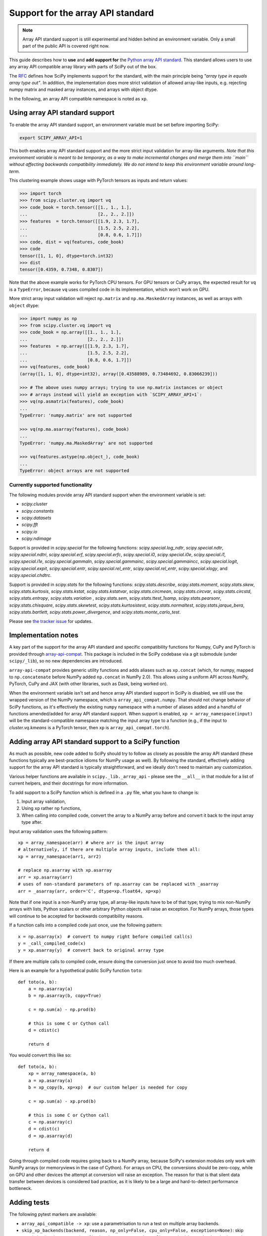 .. _dev-arrayapi:

Support for the array API standard
==================================

.. note:: Array API standard support is still experimental and hidden behind an
          environment variable. Only a small part of the public API is covered
          right now.

This guide describes how to **use** and **add support for** the
`Python array API standard <https://data-apis.org/array-api/latest/index.html>`_.
This standard allows users to use any array API compatible array library
with parts of SciPy out of the box.

The `RFC`_ defines how SciPy implements support for the standard, with the main
principle being *"array type in equals array type out"*. In addition, the
implementation does more strict validation of allowed array-like inputs, e.g.
rejecting numpy matrix and masked array instances, and arrays with object
dtype.

In the following, an array API compatible namespace is noted as ``xp``.


Using array API standard support
--------------------------------

To enable the array API standard support, an environment variable must be set
before importing SciPy:

.. code:: bash

   export SCIPY_ARRAY_API=1

This both enables array API standard support and the more strict input
validation for array-like arguments. *Note that this environment variable is
meant to be temporary, as a way to make incremental changes and merge them into
``main`` without affecting backwards compatibility immediately. We do not
intend to keep this environment variable around long-term.*

This clustering example shows usage with PyTorch tensors as inputs and return
values:

.. code:: python

    >>> import torch
    >>> from scipy.cluster.vq import vq
    >>> code_book = torch.tensor([[1., 1., 1.],
    ...                           [2., 2., 2.]])
    >>> features  = torch.tensor([[1.9, 2.3, 1.7],
    ...                           [1.5, 2.5, 2.2],
    ...                           [0.8, 0.6, 1.7]])
    >>> code, dist = vq(features, code_book)
    >>> code
    tensor([1, 1, 0], dtype=torch.int32)
    >>> dist
    tensor([0.4359, 0.7348, 0.8307])

Note that the above example works for PyTorch CPU tensors. For GPU tensors or
CuPy arrays, the expected result for ``vq`` is a ``TypeError``, because ``vq``
uses compiled code in its implementation, which won't work on GPU.

More strict array input validation will reject ``np.matrix`` and
``np.ma.MaskedArray`` instances, as well as arrays with ``object`` dtype:

.. code:: python

    >>> import numpy as np
    >>> from scipy.cluster.vq import vq
    >>> code_book = np.array([[1., 1., 1.],
    ...                       [2., 2., 2.]])
    >>> features  = np.array([[1.9, 2.3, 1.7],
    ...                       [1.5, 2.5, 2.2],
    ...                       [0.8, 0.6, 1.7]])
    >>> vq(features, code_book)
    (array([1, 1, 0], dtype=int32), array([0.43588989, 0.73484692, 0.83066239]))

    >>> # The above uses numpy arrays; trying to use np.matrix instances or object
    >>> # arrays instead will yield an exception with `SCIPY_ARRAY_API=1`:
    >>> vq(np.asmatrix(features), code_book)
    ...
    TypeError: 'numpy.matrix' are not supported

    >>> vq(np.ma.asarray(features), code_book)
    ...
    TypeError: 'numpy.ma.MaskedArray' are not supported

    >>> vq(features.astype(np.object_), code_book)
    ...
    TypeError: object arrays are not supported


Currently supported functionality
`````````````````````````````````

The following modules provide array API standard support when the environment
variable is set:

- `scipy.cluster`
- `scipy.constants`
- `scipy.datasets`
- `scipy.fft`
- `scipy.io`
- `scipy.ndimage`

Support is provided in `scipy.special` for the following functions:
`scipy.special.log_ndtr`, `scipy.special.ndtr`, `scipy.special.ndtri`,
`scipy.special.erf`, `scipy.special.erfc`, `scipy.special.i0`,
`scipy.special.i0e`, `scipy.special.i1`, `scipy.special.i1e`,
`scipy.special.gammaln`, `scipy.special.gammainc`, `scipy.special.gammaincc`,
`scipy.special.logit`, `scipy.special.expit`, `scipy.special.entr`,
`scipy.special.rel_entr`, `scipy.special.rel_entr`, `scipy.special.xlogy`,
and `scipy.special.chdtrc`.

Support is provided in `scipy.stats` for the following functions:
`scipy.stats.describe`, `scipy.stats.moment`, `scipy.stats.skew`,
`scipy.stats.kurtosis`, `scipy.stats.kstat`, `scipy.stats.kstatvar`,
`scipy.stats.circmean`, `scipy.stats.circvar`, `scipy.stats.circstd`,
`scipy.stats.entropy`, `scipy.stats.variation` , `scipy.stats.sem`,
`scipy.stats.ttest_1samp`, `scipy.stats.pearsonr`, `scipy.stats.chisquare`,
`scipy.stats.skewtest`, `scipy.stats.kurtosistest`, `scipy.stats.normaltest`,
`scipy.stats.jarque_bera`, `scipy.stats.bartlett`, `scipy.stats.power_divergence`,
and `scipy.stats.monte_carlo_test`.

Please see `the tracker issue`_ for updates.


Implementation notes
--------------------

A key part of the support for the array API standard and specific compatibility
functions for Numpy, CuPy and PyTorch is provided through
`array-api-compat <https://github.com/data-apis/array-api-compat>`_.
This package is included in the SciPy codebase via a git submodule (under
``scipy/_lib``), so no new dependencies are introduced.

``array-api-compat`` provides generic utility functions and adds aliases such
as ``xp.concat`` (which, for numpy, mapped to ``np.concatenate`` before NumPy added
``np.concat`` in NumPy 2.0). This allows using a uniform API across NumPy, PyTorch,
CuPy and JAX (with other libraries, such as Dask, being worked on).

When the environment variable isn't set and hence array API standard support in
SciPy is disabled, we still use the wrapped version of the NumPy namespace,
which is ``array_api_compat.numpy``. That should not change behavior of SciPy
functions, as it's effectively the existing ``numpy`` namespace with a number of
aliases added and a handful of functions amended/added for array API standard
support. When support is enabled, ``xp = array_namespace(input)`` will
be the standard-compatible namespace matching the input array type to a
function (e.g., if the input to `cluster.vq.kmeans` is a PyTorch tensor, then
``xp`` is ``array_api_compat.torch``).


Adding array API standard support to a SciPy function
-----------------------------------------------------

As much as possible, new code added to SciPy should try to follow as closely as
possible the array API standard (these functions typically are best-practice
idioms for NumPy usage as well). By following the standard, effectively adding
support for the array API standard is typically straightforward, and we ideally
don't need to maintain any customization.

Various helper functions are available in ``scipy._lib._array_api`` - please see
the ``__all__`` in that module for a list of current helpers, and their docstrings
for more information.

To add support to a SciPy function which is defined in a ``.py`` file, what you
have to change is:

1. Input array validation,
2. Using ``xp`` rather ``np`` functions,
3. When calling into compiled code, convert the array to a NumPy array before
   and convert it back to the input array type after.

Input array validation uses the following pattern::

   xp = array_namespace(arr) # where arr is the input array
   # alternatively, if there are multiple array inputs, include them all:
   xp = array_namespace(arr1, arr2)

   # replace np.asarray with xp.asarray
   arr = xp.asarray(arr)
   # uses of non-standard parameters of np.asarray can be replaced with _asarray
   arr = _asarray(arr, order='C', dtype=xp.float64, xp=xp)

Note that if one input is a non-NumPy array type, all array-like inputs have to
be of that type; trying to mix non-NumPy arrays with lists, Python scalars or
other arbitrary Python objects will raise an exception. For NumPy arrays, those
types will continue to be accepted for backwards compatibility reasons.

If a function calls into a compiled code just once, use the following pattern::

   x = np.asarray(x)  # convert to numpy right before compiled call(s)
   y = _call_compiled_code(x)
   y = xp.asarray(y)  # convert back to original array type

If there are multiple calls to compiled code, ensure doing the conversion just
once to avoid too much overhead.

Here is an example for a hypothetical public SciPy function ``toto``::

  def toto(a, b):
      a = np.asarray(a)
      b = np.asarray(b, copy=True)

      c = np.sum(a) - np.prod(b)

      # this is some C or Cython call
      d = cdist(c)

      return d

You would convert this like so::

  def toto(a, b):
      xp = array_namespace(a, b)
      a = xp.asarray(a)
      b = xp_copy(b, xp=xp)  # our custom helper is needed for copy

      c = xp.sum(a) - xp.prod(b)

      # this is some C or Cython call
      c = np.asarray(c)
      d = cdist(c)
      d = xp.asarray(d)

      return d

Going through compiled code requires going back to a NumPy array, because
SciPy's extension modules only work with NumPy arrays (or memoryviews in the
case of Cython). For arrays on CPU, the
conversions should be zero-copy, while on GPU and other devices the attempt at
conversion will raise an exception. The reason for that is that silent data
transfer between devices is considered bad practice, as it is likely to be a
large and hard-to-detect performance bottleneck.


Adding tests
------------

The following pytest markers are available:

* ``array_api_compatible -> xp``: use a parametrisation to run a test on
  multiple array backends.
* ``skip_xp_backends(backend, reason, np_only=False, cpu_only=False, exceptions=None)``:
  skip certain backends or categories of backends.
  ``@pytest.mark.usefixtures("skip_xp_backends")`` must be used alongside this
  marker for the skips to apply. See the fixture's docstring in ``scipy.conftest``
  for information on how use this marker to skip tests.
* ``xfail_xp_backends(backend, reason, np_only=False, cpu_only=False, exceptions=None)``:
  xfail certain backends or categories of backends.
  ``@pytest.mark.usefixtures("xfail_xp_backends")`` must be used alongside this
  marker for the xfails to apply. See the fixture's docstring in ``scipy.conftest``
  for information on how use this marker to xfail tests.
* ``skip_xp_invalid_arg`` is used to skip tests that use arguments which
  are invalid when ``SCIPY_ARRAY_API`` is enabled. For instance, some tests of
  `scipy.stats` functions pass masked arrays to the function being tested, but
  masked arrays are incompatible with the array API. Use of the
  ``skip_xp_invalid_arg`` decorator allows these tests to protect against
  regressions when ``SCIPY_ARRAY_API`` is not used without resulting in failures
  when ``SCIPY_ARRAY_API`` is used. In time, we will want these functions to emit
  deprecation warnings when they receive array API invalid input, and this
  decorator will check that the deprecation warning is emitted without it
  causing the test to fail. When ``SCIPY_ARRAY_API=1`` behavior becomes the
  default and only behavior, these tests (and the decorator itself) will be
  removed.

``scipy._lib._array_api`` contains array-agnostic assertions such as ``xp_assert_close``
which can be used to replace assertions from `numpy.testing`.

The following examples demonstrate how to use the markers::

  from scipy.conftest import array_api_compatible, skip_xp_invalid_arg
  from scipy._lib._array_api import xp_assert_close
  ...
  @pytest.mark.skip_xp_backends(np_only=True, reason='skip reason')
  @pytest.mark.usefixtures("skip_xp_backends")
  @array_api_compatible
  def test_toto1(self, xp):
      a = xp.asarray([1, 2, 3])
      b = xp.asarray([0, 2, 5])
      xp_assert_close(toto(a, b), a)
  ...
  @pytest.mark.skip_xp_backends('array_api_strict',
                                reason='skip reason 1')
  @pytest.mark.skip_xp_backends('cupy',
                                reason='skip reason 2')
  @pytest.mark.usefixtures("skip_xp_backends")
  @array_api_compatible
  def test_toto2(self, xp):
      ...
  ...
  # Do not run when SCIPY_ARRAY_API is used
  @skip_xp_invalid_arg
  def test_toto_masked_array(self):
      ...

Passing a custom reason to ``reason`` when ``cpu_only=True`` is unsupported
since ``cpu_only=True`` can be used alongside passing ``backends``. Also,
the reason for using ``cpu_only`` is likely just that compiled code is used
in the function(s) being tested.

Passing names of backends into ``exceptions`` means that they will not be skipped
by ``cpu_only=True``. This is useful when delegation is implemented for some,
but not all, non-CPU backends, and the CPU code path requires conversion to NumPy
for compiled code::

  # array-api-strict and CuPy will always be skipped, for the given reasons.
  # All libraries using a non-CPU device will also be skipped, apart from
  # JAX, for which delegation is implemented (hence non-CPU execution is supported).
  @pytest.mark.skip_xp_backends(cpu_only, exceptions=['jax.numpy'])
  @pytest.mark.skip_xp_backends('array_api_strict', reason='skip reason 1')
  @pytest.mark.skip_xp_backends('cupy', reason='skip reason 2')
  @pytest.mark.usefixtures("skip_xp_backends")
  @array_api_compatible
  def test_toto(self, xp):
      ...

When every test function in a file has been updated for array API
compatibility, one can reduce verbosity by telling ``pytest`` to apply the
markers to every test function using ``pytestmark``::

    from scipy.conftest import array_api_compatible

    pytestmark = [array_api_compatible, pytest.mark.usefixtures("skip_xp_backends")]
    skip_xp_backends = pytest.mark.skip_xp_backends
    ...
    @skip_xp_backends(np_only=True, reason='skip reason')
    def test_toto1(self, xp):
        ...

After applying these markers, ``dev.py test`` can be used with the new option
``-b`` or ``--array-api-backend``::

  python dev.py test -b numpy -b torch -s cluster

This automatically sets ``SCIPY_ARRAY_API`` appropriately. To test a library
that has multiple devices with a non-default device, a second environment
variable (``SCIPY_DEVICE``, only used in the test suite) can be set. Valid
values depend on the array library under test, e.g. for PyTorch, valid values are
``"cpu", "cuda", "mps"``. To run the test suite with the PyTorch MPS
backend, use: ``SCIPY_DEVICE=mps python dev.py test -b torch``.

Note that there is a GitHub Actions workflow which tests with array-api-strict,
PyTorch, and JAX on CPU.


Additional information
----------------------

Here are some additional resources which motivated some design decisions and
helped during the development phase:

* Initial `PR <https://github.com/tupui/scipy/pull/24>`__ with some discussions
* Quick started from this `PR <https://github.com/scipy/scipy/pull/15395>`__ and
  some inspiration taken from
  `scikit-learn <https://github.com/scikit-learn/scikit-learn/blob/main/sklearn/utils/_array_api.py>`__.
* `PR <https://github.com/scikit-learn/scikit-learn/issues/22352>`__ adding Array
  API support to scikit-learn
* Some other relevant scikit-learn PRs:
  `#22554 <https://github.com/scikit-learn/scikit-learn/pull/22554>`__ and
  `#25956 <https://github.com/scikit-learn/scikit-learn/pull/25956>`__

.. _RFC: https://github.com/scipy/scipy/issues/18286
.. _the tracker issue: https://github.com/scipy/scipy/issues/18867
